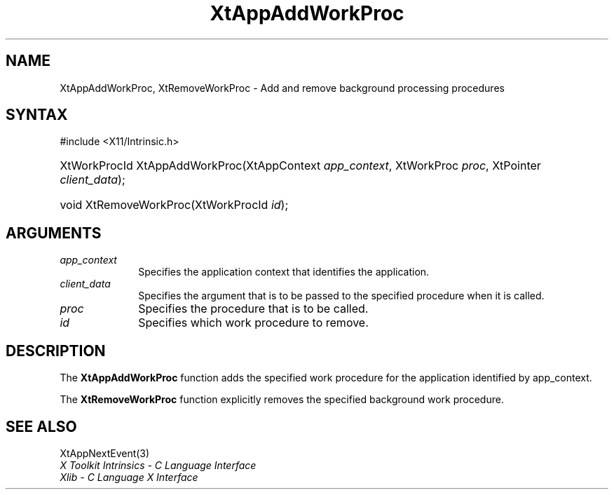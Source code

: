 .\" Copyright 1993 X Consortium
.\"
.\" Permission is hereby granted, free of charge, to any person obtaining
.\" a copy of this software and associated documentation files (the
.\" "Software"), to deal in the Software without restriction, including
.\" without limitation the rights to use, copy, modify, merge, publish,
.\" distribute, sublicense, and/or sell copies of the Software, and to
.\" permit persons to whom the Software is furnished to do so, subject to
.\" the following conditions:
.\"
.\" The above copyright notice and this permission notice shall be
.\" included in all copies or substantial portions of the Software.
.\"
.\" THE SOFTWARE IS PROVIDED "AS IS", WITHOUT WARRANTY OF ANY KIND,
.\" EXPRESS OR IMPLIED, INCLUDING BUT NOT LIMITED TO THE WARRANTIES OF
.\" MERCHANTABILITY, FITNESS FOR A PARTICULAR PURPOSE AND NONINFRINGEMENT.
.\" IN NO EVENT SHALL THE X CONSORTIUM BE LIABLE FOR ANY CLAIM, DAMAGES OR
.\" OTHER LIABILITY, WHETHER IN AN ACTION OF CONTRACT, TORT OR OTHERWISE,
.\" ARISING FROM, OUT OF OR IN CONNECTION WITH THE SOFTWARE OR THE USE OR
.\" OTHER DEALINGS IN THE SOFTWARE.
.\"
.\" Except as contained in this notice, the name of the X Consortium shall
.\" not be used in advertising or otherwise to promote the sale, use or
.\" other dealings in this Software without prior written authorization
.\" from the X Consortium.
.\"
.ds tk X Toolkit
.ds xT X Toolkit Intrinsics \- C Language Interface
.ds xI Intrinsics
.ds xW X Toolkit Athena Widgets \- C Language Interface
.ds xL Xlib \- C Language X Interface
.ds xC Inter-Client Communication Conventions Manual
.ds Rn 3
.ds Vn 2.2
.hw XtApp-AddWork-Proc, XtRemove-Work-Proc wid-get
.na
.TH XtAppAddWorkProc 3 "libXt 1.2.0" "X Version 11" "XT FUNCTIONS"
.SH NAME
XtAppAddWorkProc, XtRemoveWorkProc \- Add and remove background processing procedures
.SH SYNTAX
#include <X11/Intrinsic.h>
.HP
XtWorkProcId XtAppAddWorkProc(XtAppContext \fIapp_context\fP, XtWorkProc
\fIproc\fP, XtPointer \fIclient_data\fP);
.HP
void XtRemoveWorkProc(XtWorkProcId \fIid\fP);
.SH ARGUMENTS
.IP \fIapp_context\fP 1i
Specifies the application context that identifies the application.
.IP \fIclient_data\fP 1i
Specifies the argument that is to be passed to the specified procedure
when it is called.
.IP \fIproc\fP 1i
Specifies the procedure that is to be called.
.IP \fIid\fP 1i
Specifies which work procedure to remove.
.SH DESCRIPTION
The
.B XtAppAddWorkProc
function adds the specified work procedure for the application identified
by app_context.
.LP
The
.B XtRemoveWorkProc
function explicitly removes the specified background work procedure.
.SH "SEE ALSO"
XtAppNextEvent(3)
.br
\fI\*(xT\fP
.br
\fI\*(xL\fP

